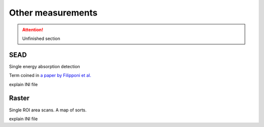 
..
   This document was developed primarily by a NIST employee. Pursuant
   to title 17 United States Code Section 105, works of NIST employees
   are not subject to copyright protection in the United States. Thus
   this repository may not be licensed under the same terms as Bluesky
   itself.

   See the LICENSE file for details.


.. _other_measurements:

Other measurements
==================

.. attention:: Unfinished section

SEAD
----

Single energy absorption detection

Term coined in `a paper by Filipponi et al. <https://doi.org/10.1088/0953-8984/10/1/026>`__


explain INI file


Raster
------

Single ROI area scans.  A map of sorts.

explain INI file
